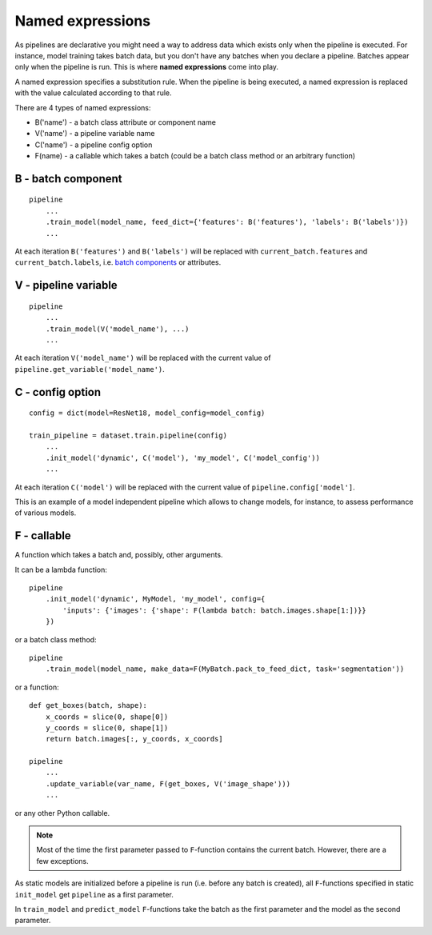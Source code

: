 
Named expressions
=================
As pipelines are declarative you might need a way to address data which exists only when the pipeline is executed.
For instance, model training takes batch data, but you don't have any batches when you declare a pipeline.
Batches appear only when the pipeline is run. This is where **named expressions** come into play.

A named expression specifies a substitution rule. When the pipeline is being executed,
a named expression is replaced with the value calculated according to that rule.

There are 4 types of named expressions:

* B('name') - a batch class attribute or component name
* V('name') - a pipeline variable name
* C('name') - a pipeline config option
* F(name) - a callable which takes a batch (could be a batch class method or an arbitrary function)


B - batch component
-------------------
::

    pipeline
        ...
        .train_model(model_name, feed_dict={'features': B('features'), 'labels': B('labels')})
        ...

At each iteration ``B('features')`` and ``B('labels')`` will be replaced with ``current_batch.features``
and ``current_batch.labels``, i.e. `batch components <components>`_ or attributes.


V - pipeline variable
---------------------
::

    pipeline
        ...
        .train_model(V('model_name'), ...)
        ...

At each iteration ``V('model_name')`` will be replaced with the current value of ``pipeline.get_variable('model_name')``.


C - config option
-----------------
::

    config = dict(model=ResNet18, model_config=model_config)

    train_pipeline = dataset.train.pipeline(config)
        ...
        .init_model('dynamic', C('model'), 'my_model', C('model_config'))
        ...

At each iteration ``C('model')`` will be replaced with the current value of ``pipeline.config['model']``.

This is an example of a model independent pipeline which allows to change models, for instance,
to assess performance of various models.


F - callable
------------
A function which takes a batch and, possibly, other arguments.

It can be a lambda function::

    pipeline
        .init_model('dynamic', MyModel, 'my_model', config={
            'inputs': {'images': {'shape': F(lambda batch: batch.images.shape[1:])}}
        })

or a batch class method::

    pipeline
        .train_model(model_name, make_data=F(MyBatch.pack_to_feed_dict, task='segmentation'))

or a function::

    def get_boxes(batch, shape):
        x_coords = slice(0, shape[0])
        y_coords = slice(0, shape[1])
        return batch.images[:, y_coords, x_coords]

    pipeline
        ...
        .update_variable(var_name, F(get_boxes, V('image_shape')))
        ...

or any other Python callable.


.. note:: Most of the time the first parameter passed to ``F``-function contains the current batch.
   However, there are a few exceptions.

As static models are initialized before a pipeline is run (i.e. before any batch is created),
all ``F``-functions specified in static ``init_model`` get ``pipeline`` as a first parameter.

In ``train_model`` and ``predict_model`` ``F``-functions take the batch as the first parameter and the model
as the second parameter.

